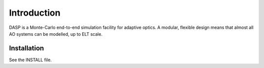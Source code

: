 Introduction
============

DASP is a Monte-Carlo end-to-end simulation facility for adaptive
optics.  A modular, flexible design means that almost all AO systems
can be modelled, up to ELT scale.

Installation
------------
See the INSTALL file.
